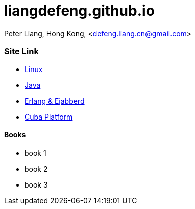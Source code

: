 //
// file: index.adoc
//
= liangdefeng.github.io

Peter Liang, Hong Kong, <defeng.liang.cn@gmail.com>


=== Site Link

* link:Linux[Linux]
* link:Java[Java]
* link:Erlang&Ejabberd[Erlang & Ejabberd]
* link:CubaPlatform[Cuba Platform]


==== Books
* book 1
* book 2
* book 3